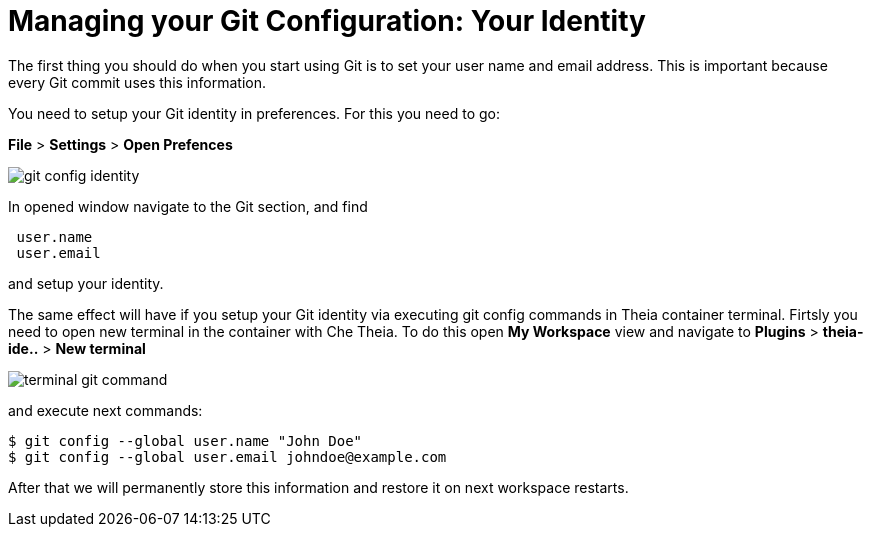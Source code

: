 // version-control

[id="managing-gitconfiguration_{context}"]
= Managing your Git Configuration: Your Identity  

The first thing you should do when you start using Git is to set your user name and email address. This is important because every Git commit uses this information. 

You need to setup your Git identity in preferences. For this you need to go:

*File* > *Settings* > *Open Prefences* 

image::git/git-config-identity.png[]

In opened window navigate to the Git section, and find
----
 user.name
 user.email
----
and setup your identity.

The same effect will have if you setup your Git identity via executing git config commands in Theia container terminal.
Firtsly you need to open new terminal in the container with Che Theia. To do this open *My Workspace* view and navigate to *Plugins* > *theia-ide..* > *New terminal*  

image::git/terminal-git-command.png[]

and execute next commands:
----
$ git config --global user.name "John Doe"
$ git config --global user.email johndoe@example.com
----

After that we will permanently store this information and restore it on next workspace restarts.







